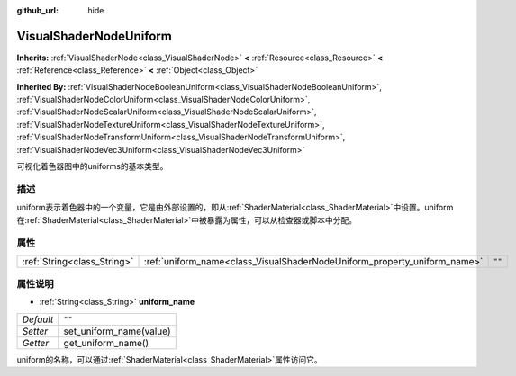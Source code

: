 :github_url: hide

.. Generated automatically by doc/tools/make_rst.py in GaaeExplorer's source tree.
.. DO NOT EDIT THIS FILE, but the VisualShaderNodeUniform.xml source instead.
.. The source is found in doc/classes or modules/<name>/doc_classes.

.. _class_VisualShaderNodeUniform:

VisualShaderNodeUniform
=======================

**Inherits:** :ref:`VisualShaderNode<class_VisualShaderNode>` **<** :ref:`Resource<class_Resource>` **<** :ref:`Reference<class_Reference>` **<** :ref:`Object<class_Object>`

**Inherited By:** :ref:`VisualShaderNodeBooleanUniform<class_VisualShaderNodeBooleanUniform>`, :ref:`VisualShaderNodeColorUniform<class_VisualShaderNodeColorUniform>`, :ref:`VisualShaderNodeScalarUniform<class_VisualShaderNodeScalarUniform>`, :ref:`VisualShaderNodeTextureUniform<class_VisualShaderNodeTextureUniform>`, :ref:`VisualShaderNodeTransformUniform<class_VisualShaderNodeTransformUniform>`, :ref:`VisualShaderNodeVec3Uniform<class_VisualShaderNodeVec3Uniform>`

可视化着色器图中的uniforms的基本类型。

描述
----

uniform表示着色器中的一个变量，它是由外部设置的，即从\ :ref:`ShaderMaterial<class_ShaderMaterial>`\ 中设置。uniform在\ :ref:`ShaderMaterial<class_ShaderMaterial>`\ 中被暴露为属性，可以从检查器或脚本中分配。

属性
----

+-----------------------------+--------------------------------------------------------------------------+--------+
| :ref:`String<class_String>` | :ref:`uniform_name<class_VisualShaderNodeUniform_property_uniform_name>` | ``""`` |
+-----------------------------+--------------------------------------------------------------------------+--------+

属性说明
--------

.. _class_VisualShaderNodeUniform_property_uniform_name:

- :ref:`String<class_String>` **uniform_name**

+-----------+-------------------------+
| *Default* | ``""``                  |
+-----------+-------------------------+
| *Setter*  | set_uniform_name(value) |
+-----------+-------------------------+
| *Getter*  | get_uniform_name()      |
+-----------+-------------------------+

uniform的名称，可以通过\ :ref:`ShaderMaterial<class_ShaderMaterial>`\ 属性访问它。

.. |virtual| replace:: :abbr:`virtual (This method should typically be overridden by the user to have any effect.)`
.. |const| replace:: :abbr:`const (This method has no side effects. It doesn't modify any of the instance's member variables.)`
.. |vararg| replace:: :abbr:`vararg (This method accepts any number of arguments after the ones described here.)`
